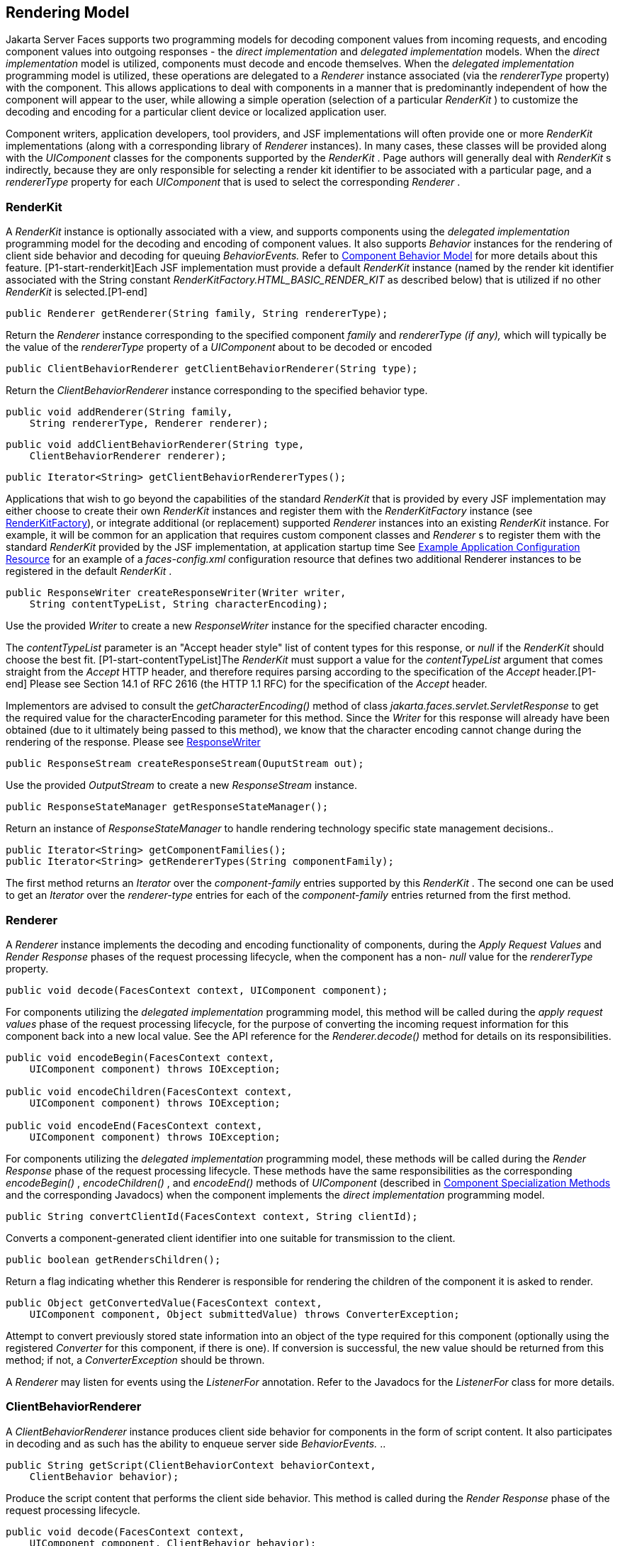 [[a4219]]
== Rendering Model

Jakarta Server Faces supports two programming
models for decoding component values from incoming requests, and
encoding component values into outgoing responses - the _direct
implementation_ and _delegated implementation_ models. When the _direct
implementation_ model is utilized, components must decode and encode
themselves. When the _delegated implementation_ programming model is
utilized, these operations are delegated to a _Renderer_ instance
associated (via the _rendererType_ property) with the component. This
allows applications to deal with components in a manner that is
predominantly independent of how the component will appear to the user,
while allowing a simple operation (selection of a particular _RenderKit_
) to customize the decoding and encoding for a particular client device
or localized application user.

Component writers, application developers,
tool providers, and JSF implementations will often provide one or more
_RenderKit_ implementations (along with a corresponding library of
_Renderer_ instances). In many cases, these classes will be provided
along with the _UIComponent_ classes for the components supported by the
_RenderKit_ . Page authors will generally deal with _RenderKit_ s
indirectly, because they are only responsible for selecting a render kit
identifier to be associated with a particular page, and a _rendererType_
property for each _UIComponent_ that is used to select the corresponding
_Renderer_ .

[[a4223]]
=== RenderKit

{empty}A _RenderKit_ instance is optionally
associated with a view, and supports components using the _delegated
implementation_ programming model for the decoding and encoding of
component values. It also supports _Behavior_ instances for the
rendering of client side behavior and decoding for queuing
_BehaviorEvents._ Refer to
<<UserInterfaceComponentModel.adoc#a1707,Component
Behavior Model>> for more details about this feature.
[P1-start-renderkit]Each JSF implementation must provide a default
_RenderKit_ instance (named by the render kit identifier associated with
the String constant _RenderKitFactory.HTML_BASIC_RENDER_KIT_ as
described below) that is utilized if no other _RenderKit_ is
selected.[P1-end]

[source,java]
----
public Renderer getRenderer(String family, String rendererType);
----

Return the _Renderer_ instance corresponding
to the specified component _family_ and _rendererType (if any),_ which
will typically be the value of the _rendererType_ property of a
_UIComponent_ about to be decoded or encoded

[source,java]
----
public ClientBehaviorRenderer getClientBehaviorRenderer(String type);
----

Return the _ClientBehaviorRenderer_ instance
corresponding to the specified behavior type.

[source,java]
----
public void addRenderer(String family, 
    String rendererType, Renderer renderer);
----

[source,java]
----
public void addClientBehaviorRenderer(String type, 
    ClientBehaviorRenderer renderer);
----

[source,java]
----
public Iterator<String> getClientBehaviorRendererTypes();
----

Applications that wish to go beyond the
capabilities of the standard _RenderKit_ that is provided by every JSF
implementation may either choose to create their own _RenderKit_
instances and register them with the _RenderKitFactory_ instance (see
<<RenderingModel.adoc#a4300,RenderKitFactory>>), or integrate
additional (or replacement) supported _Renderer_ instances into an
existing _RenderKit_ instance. For example, it will be common for an
application that requires custom component classes and _Renderer_ s to
register them with the standard _RenderKit_ provided by the JSF
implementation, at application startup time See
<<UsingJSFInWebApplications.adoc#a6554,Example Application Configuration
Resource>> for an example of a _faces-config.xml_ configuration resource
that defines two additional Renderer instances to be registered in the
default _RenderKit_ .

[source,java]
----
public ResponseWriter createResponseWriter(Writer writer,
    String contentTypeList, String characterEncoding);
----

Use the provided _Writer_ to create a new
_ResponseWriter_ instance for the specified character encoding.

The _contentTypeList_ parameter is an "Accept
header style" list of content types for this response, or _null_ if the
_RenderKit_ should choose the best fit. [P1-start-contentTypeList]The
_RenderKit_ must support a value for the _contentTypeList_ argument that
comes straight from the _Accept_ HTTP header, and therefore requires
parsing according to the specification of the _Accept_ header.[P1-end]
Please see Section 14.1 of RFC 2616 (the HTTP 1.1 RFC) for the
specification of the _Accept_ header.

{empty}Implementors are advised to consult
the _getCharacterEncoding()_ method of class
_jakarta.faces.servlet.ServletResponse_ to get the required value for the
characterEncoding parameter for this method. Since the _Writer_ for this
response will already have been obtained (due to it ultimately being
passed to this method), we know that the character encoding cannot
change during the rendering of the response. Please see
<<Per-RequestStateInformation.adoc#a3324,ResponseWriter>>

[source,java]
----
public ResponseStream createResponseStream(OuputStream out);
----

Use the provided _OutputStream_ to create a
new _ResponseStream_ instance.

[source,java]
----
public ResponseStateManager getResponseStateManager();
----

Return an instance of _ResponseStateManager_
to handle rendering technology specific state management decisions..

[source,java]
----
public Iterator<String> getComponentFamilies();
public Iterator<String> getRendererTypes(String componentFamily);
----

The first method returns an _Iterator_ over
the _component-family_ entries supported by this _RenderKit_ . The
second one can be used to get an _Iterator_ over the _renderer-type_
entries for each of the _component-family_ entries returned from the
first method.


[[a4245]]
=== Renderer

A _Renderer_ instance implements the decoding
and encoding functionality of components, during the _Apply Request
Values_ and _Render Response_ phases of the request processing
lifecycle, when the component has a non- _null_ value for the
_rendererType_ property.

[source,java]
----
public void decode(FacesContext context, UIComponent component);
----

For components utilizing the _delegated
implementation_ programming model, this method will be called during the
_apply request values_ phase of the request processing lifecycle, for
the purpose of converting the incoming request information for this
component back into a new local value. See the API reference for the
_Renderer.decode()_ method for details on its responsibilities.

[source,java]
----
public void encodeBegin(FacesContext context,
    UIComponent component) throws IOException;

public void encodeChildren(FacesContext context,
    UIComponent component) throws IOException;

public void encodeEnd(FacesContext context,
    UIComponent component) throws IOException;
----

For components utilizing the _delegated
implementation_ programming model, these methods will be called during
the _Render Response_ phase of the request processing lifecycle. These
methods have the same responsibilities as the corresponding
_encodeBegin()_ , _encodeChildren()_ , and _encodeEnd()_ methods of
_UIComponent_ (described in <<UserInterfaceComponentModel.adoc#a1041,Component
Specialization Methods>> and the corresponding Javadocs) when the
component implements the _direct implementation_ programming model.

[source,java]
----
public String convertClientId(FacesContext context, String clientId);
----

Converts a component-generated client
identifier into one suitable for transmission to the client.

[source,java]
----
public boolean getRendersChildren();
----

Return a flag indicating whether this
Renderer is responsible for rendering the children of the component it
is asked to render.

[source,java]
----
public Object getConvertedValue(FacesContext context,
    UIComponent component, Object submittedValue) throws ConverterException;
----

Attempt to convert previously stored state
information into an object of the type required for this component
(optionally using the registered _Converter_ for this component, if
there is one). If conversion is successful, the new value should be
returned from this method; if not, a _ConverterException_ should be
thrown.

A _Renderer_ may listen for events using the
_ListenerFor_ annotation. Refer to the Javadocs for the _ListenerFor_
class for more details.


[[a4264]]
=== ClientBehaviorRenderer

A _ClientBehaviorRenderer_ instance produces
client side behavior for components in the form of script content. It
also participates in decoding and as such has the ability to enqueue
server side _BehaviorEvents._ ..

[source,java]
----
public String getScript(ClientBehaviorContext behaviorContext,
    ClientBehavior behavior);
----

Produce the script content that performs the
client side behavior. This method is called during the _Render Response_
phase of the request processing lifecycle.

[source,java]
----
public void decode(FacesContext context,
    UIComponent component, ClientBehavior behavior);
----

This method will be called during the _apply
request values_ phase of the request processing lifecycle, for the
primary purpose of enqueuing _BehaviorEvents._ All client behavior
renderer implementations must extend from the _ClientBehaviorRenderer_
interface _._

==== ClientBehaviorRenderer Registration

ClientBehaviorRenderer implementations may be
registered in the JSF faces-config.xml or with an annotation.

.XML Registration

[source,xml]
----
<render-kit>
  <render-kit-id>HTML_BASIC</render-kit-id>
  <client-behavior-renderer>
    <client-behavior-renderer-type>
      custom.behavior.Greet
    </client-behavior-renderer-type>
    <client-behavior-renderer-class>
      greet.GreetRenderer
    </client-behavior-renderer-class>
  </client-behavior-renderer>
  ...
----

.Registration By Annotation

JSF provides the
_jakarta.faces.render.FacesBehaviorRenderer annotation._

[source,java]
----
@FacesClientBehaviorRenderer(value=”Hello”)
public class MyRenderer extends ClientBehaviorRenderer {
  ...
}
----


[[a4288]]
=== ResponseStateManager

_ResponseStateManager_ is the helper class
to _jakarta.faces.application.StateManager_ that knows the specific
rendering technology being used to generate the response. It is a
singleton abstract class. This class knows the mechanics of saving
state, whether it be in hidden fields, session, or some combination of
the two.

[source,java]
----
public Object getState(FacesContext context);
----

Please see the javadoc for this method for
the normative specification.

[source,java]
----
public void writeState(FacesContext context, Object state)
    throws IOException;
----

Please see the javadoc for this method for
the normative specification.

[source,java]
----
public boolean isPostback(FacesContext context);
----

Return _true_ if the current request is a
postback. The default implementation returns _true_ if this
_ResponseStateManager_ instance wrote out state on a previous request to
which this request is a postback. Return false otherwise.

Please see _<<ApplicationIntegration.adoc#a4204,
ResponseStateManager>>_ for deprecated methods in _ResponseStateManager_
.

[source,java]
----
public String getViewState(FacesContext context);
----

Return the view state as a String without any
markup related to the rendering technology supported by this
ResponseStateManager.


[[a4300]]
=== RenderKitFactory

[P1-start-renderkitFactory]A single instance
of _jakarta.faces.render.RenderKitFactory_ must be made available to each
JSF-based web application running in a servlet or portlet
container.[P1-end] The factory instance can be acquired by JSF
implementations, or by application code, by executing

[source,java]
----
RenderKitFactory factory = (RenderKitFactory)
    FactoryFinder.getFactory(FactoryFinder.RENDER_KIT_FACTORY);
----

The _RenderKitFactory_ implementation class
supports the following methods:

[source,java]
----
public RenderKit getRenderKit(FacesContext context, String renderKitId);
----

Return a _RenderKit_ instance for the
specified render kit identifier, possibly customized based on the
dynamic characteristics of the specified, (yet possibly null)
_FacesContext_ . For example, an implementation might choose a different
_RenderKit_ based on the “User-Agent” header included in the request, or
the _Locale_ that has been established for the response view. Note that
applications which depend on this feature are not guaranteed to be
portable across JSF implementations.

[P1-start-renderkitDefault]Every JSF
implementation must provide a _RenderKit_ instance for a default render
kit identifier that is designated by the _String_ constant
_RenderKitFactory.HTML_BASIC_RENDER_KIT_ .[P1-end] Additional render kit
identifiers, and corresponding instances, can also be made available.

[source,java]
----
public Iterator<String> getRenderKitIds();
----

{empty}This method returns an _Iterator_ over
the set of render kit identifiers supported by this factory.
[P1-start-renderkitIds]This set must include the value specified by
_RenderKitFactory.HTML_BASIC_RENDER_KIT_ .[P1-end]

[source,java]
----
public void addRenderKit(String renderKitId, RenderKit renderKit);
----

Register a _RenderKit_ instance for the
specified render kit identifier, replacing any previous RenderKit
registered for that identifier.


[[a4314]]
=== Standard HTML RenderKit Implementation

To ensure application portability, all JSF
implementations are required to include support for a _RenderKit_ , and
the associated _Renderers_ , that meet the requirements defined in this
section, to generate textual markup that is compatible with HTML 4.01.
JSF implementors, and other parties, may also provide additional
_RenderKit_ libraries, or additional _Renderer_ s that are added to the
standard _RenderKit_ at application startup time, but applications must
ensure that the standard _Renderer_ s are made available for the web
application to utilize them.

The required behavior of the standard HTML
RenderKit is specified in a set of external HTML pages that accompany
this specification, entitled “The Standard HTML RenderKit”. The behavior
described in these pages is normative, and are required to be fulfilled
by all implementations of JSF.


=== The Concrete HTML Component Classes

For each valid combination of _UIComponent_
subclass and standard renderer given in the previous section, there is a
concrete class in the package _jakarta.faces.component.html_ package. Each
class in this package is a subclass of an corresponding class in the
_jakarta.faces.component_ package, and adds strongly typed JavaBeans
properties for all of the renderer-dependent properties. These classes
also implement the _BehaviorHolder_ interface, enabling them to have
_Behavior attached to them. Refer to_
<<UserInterfaceComponentModel.adoc#a1707,Component
Behavior Model>> __ for additional details.

.Concrete HTML Component Classes
[%autowidth%header, cols="3*", frame="topbot", grid="rows", stripes="even"]
|===
| jakarta.faces.component class
| renderer-type
| jakarta.faces.component.html class

| UICommand
| jakarta.faces.Button
| HtmlCommandButton

| UICommand
| jakarta.faces.Link
| HtmlCommandLink

| UIData
| jakarta.faces.Table
| HtmlDataTable

| UIForm
| jakarta.faces.Form
| HtmlForm

| UIGraphic
| jakarta.faces.Image
| HtmlGraphicImage

| UIInput
| jakarta.faces.Hidden
| HtmlInputHidden

| UIInput
| jakarta.faces.Secret
| HtmlInputSecret

| UIInput
| jakarta.faces.Text
| HtmlInputText

| UIInput
| jakarta.faces.Textarea
| HtmlInputTextarea

| UIMessage
| jakarta.faces.Message
| HtmlMessage

| UIMessages
| jakarta.faces.Messages
| HtmlMessages

| UIOutput
| jakarta.faces.Format
| HtmlOutputFormat

| UIOutput
| jakarta.faces.Label
| HtmlOutputLabel

| UIOutput
| jakarta.faces.Link
| HtmlOutputLink

| UIOutput
| jakarta.faces.Text
| HtmlOutputText

| UIOutcomeTarget
| jakarta.faces.Link
| HtmlOutcomeTargetLink

| UIOutcomeTarget
| jakarta.faces.Button
| HtmlOutcomeTargetButton

| UIPanel
| jakarta.faces.Grid
| HtmlPanelGrid

| UIPanel
| jakarta.faces.Group
| HtmlPanelGroup

| UISelectBoolean
| jakarta.faces.Checkbox
| HtmlSelectBooleanCheckbox

| UISelectMany
| jakarta.faces.Checkbox
| HtmlSelectManyCheckbox

| UISelectMany
| jakarta.faces.Listbox
| HtmlSelectManyListbox

| UISelectMany
| jakarta.faces.Menu
| HtmlSelectManyMenu

| UISelectOne
| jakarta.faces.Listbox
| HtmlSelectOneListbox

| UISelectOne
| jakarta.faces.Menu
| HtmlSelectOneMenu

| UISelectOne
| jakarta.faces.Radio
| HtmlSelectOneRadio
|===

{empty}[P1-start-htmlComponent]As with the
standard components in the _jakarta.faces.component_ package, each HTML
component implementation class must define a static public final String
constant named _COMPONENT_TYPE_ , whose value is “ _jakarta.faces._ ”
concatenated with the class name. HTML components, however, must not
define a _COMPONENT_FAMILY_ constant, or override the _getFamily()_
method they inherit from their superclass.[P1-end]



[[a4404]]

===
